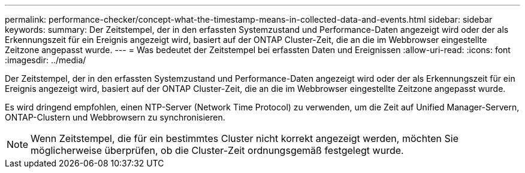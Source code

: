 ---
permalink: performance-checker/concept-what-the-timestamp-means-in-collected-data-and-events.html 
sidebar: sidebar 
keywords:  
summary: Der Zeitstempel, der in den erfassten Systemzustand und Performance-Daten angezeigt wird oder der als Erkennungszeit für ein Ereignis angezeigt wird, basiert auf der ONTAP Cluster-Zeit, die an die im Webbrowser eingestellte Zeitzone angepasst wurde. 
---
= Was bedeutet der Zeitstempel bei erfassten Daten und Ereignissen
:allow-uri-read: 
:icons: font
:imagesdir: ../media/


[role="lead"]
Der Zeitstempel, der in den erfassten Systemzustand und Performance-Daten angezeigt wird oder der als Erkennungszeit für ein Ereignis angezeigt wird, basiert auf der ONTAP Cluster-Zeit, die an die im Webbrowser eingestellte Zeitzone angepasst wurde.

Es wird dringend empfohlen, einen NTP-Server (Network Time Protocol) zu verwenden, um die Zeit auf Unified Manager-Servern, ONTAP-Clustern und Webbrowsern zu synchronisieren.

[NOTE]
====
Wenn Zeitstempel, die für ein bestimmtes Cluster nicht korrekt angezeigt werden, möchten Sie möglicherweise überprüfen, ob die Cluster-Zeit ordnungsgemäß festgelegt wurde.

====